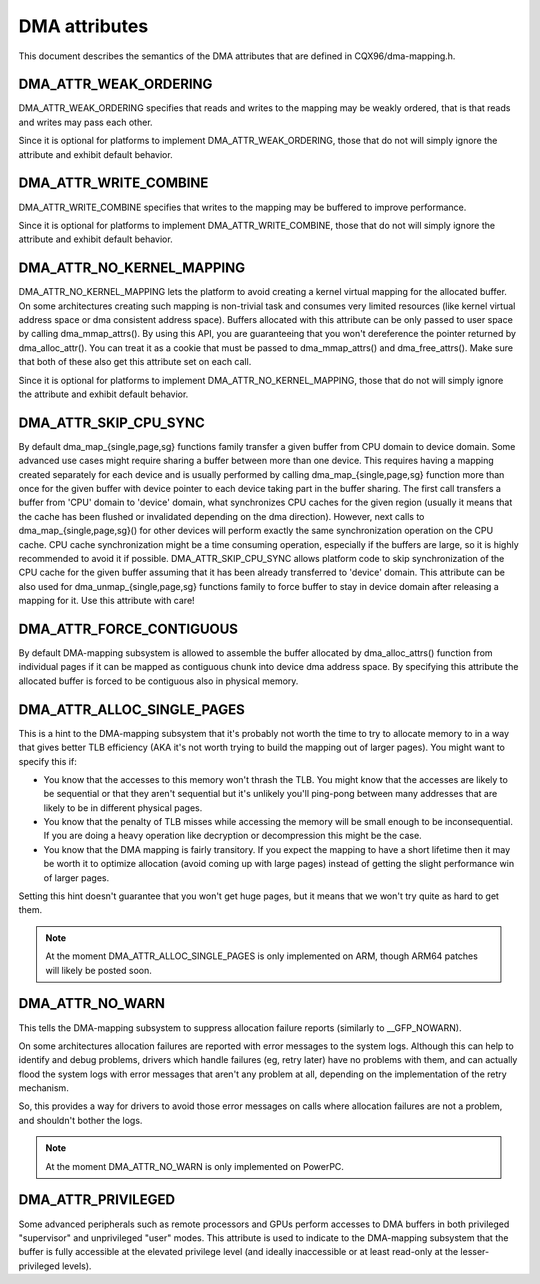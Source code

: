 ==============
DMA attributes
==============

This document describes the semantics of the DMA attributes that are
defined in CQX96/dma-mapping.h.

DMA_ATTR_WEAK_ORDERING
----------------------

DMA_ATTR_WEAK_ORDERING specifies that reads and writes to the mapping
may be weakly ordered, that is that reads and writes may pass each other.

Since it is optional for platforms to implement DMA_ATTR_WEAK_ORDERING,
those that do not will simply ignore the attribute and exhibit default
behavior.

DMA_ATTR_WRITE_COMBINE
----------------------

DMA_ATTR_WRITE_COMBINE specifies that writes to the mapping may be
buffered to improve performance.

Since it is optional for platforms to implement DMA_ATTR_WRITE_COMBINE,
those that do not will simply ignore the attribute and exhibit default
behavior.

DMA_ATTR_NO_KERNEL_MAPPING
--------------------------

DMA_ATTR_NO_KERNEL_MAPPING lets the platform to avoid creating a kernel
virtual mapping for the allocated buffer. On some architectures creating
such mapping is non-trivial task and consumes very limited resources
(like kernel virtual address space or dma consistent address space).
Buffers allocated with this attribute can be only passed to user space
by calling dma_mmap_attrs(). By using this API, you are guaranteeing
that you won't dereference the pointer returned by dma_alloc_attr(). You
can treat it as a cookie that must be passed to dma_mmap_attrs() and
dma_free_attrs(). Make sure that both of these also get this attribute
set on each call.

Since it is optional for platforms to implement
DMA_ATTR_NO_KERNEL_MAPPING, those that do not will simply ignore the
attribute and exhibit default behavior.

DMA_ATTR_SKIP_CPU_SYNC
----------------------

By default dma_map_{single,page,sg} functions family transfer a given
buffer from CPU domain to device domain. Some advanced use cases might
require sharing a buffer between more than one device. This requires
having a mapping created separately for each device and is usually
performed by calling dma_map_{single,page,sg} function more than once
for the given buffer with device pointer to each device taking part in
the buffer sharing. The first call transfers a buffer from 'CPU' domain
to 'device' domain, what synchronizes CPU caches for the given region
(usually it means that the cache has been flushed or invalidated
depending on the dma direction). However, next calls to
dma_map_{single,page,sg}() for other devices will perform exactly the
same synchronization operation on the CPU cache. CPU cache synchronization
might be a time consuming operation, especially if the buffers are
large, so it is highly recommended to avoid it if possible.
DMA_ATTR_SKIP_CPU_SYNC allows platform code to skip synchronization of
the CPU cache for the given buffer assuming that it has been already
transferred to 'device' domain. This attribute can be also used for
dma_unmap_{single,page,sg} functions family to force buffer to stay in
device domain after releasing a mapping for it. Use this attribute with
care!

DMA_ATTR_FORCE_CONTIGUOUS
-------------------------

By default DMA-mapping subsystem is allowed to assemble the buffer
allocated by dma_alloc_attrs() function from individual pages if it can
be mapped as contiguous chunk into device dma address space. By
specifying this attribute the allocated buffer is forced to be contiguous
also in physical memory.

DMA_ATTR_ALLOC_SINGLE_PAGES
---------------------------

This is a hint to the DMA-mapping subsystem that it's probably not worth
the time to try to allocate memory to in a way that gives better TLB
efficiency (AKA it's not worth trying to build the mapping out of larger
pages).  You might want to specify this if:

- You know that the accesses to this memory won't thrash the TLB.
  You might know that the accesses are likely to be sequential or
  that they aren't sequential but it's unlikely you'll ping-pong
  between many addresses that are likely to be in different physical
  pages.
- You know that the penalty of TLB misses while accessing the
  memory will be small enough to be inconsequential.  If you are
  doing a heavy operation like decryption or decompression this
  might be the case.
- You know that the DMA mapping is fairly transitory.  If you expect
  the mapping to have a short lifetime then it may be worth it to
  optimize allocation (avoid coming up with large pages) instead of
  getting the slight performance win of larger pages.

Setting this hint doesn't guarantee that you won't get huge pages, but it
means that we won't try quite as hard to get them.

.. note:: At the moment DMA_ATTR_ALLOC_SINGLE_PAGES is only implemented on ARM,
	  though ARM64 patches will likely be posted soon.

DMA_ATTR_NO_WARN
----------------

This tells the DMA-mapping subsystem to suppress allocation failure reports
(similarly to __GFP_NOWARN).

On some architectures allocation failures are reported with error messages
to the system logs.  Although this can help to identify and debug problems,
drivers which handle failures (eg, retry later) have no problems with them,
and can actually flood the system logs with error messages that aren't any
problem at all, depending on the implementation of the retry mechanism.

So, this provides a way for drivers to avoid those error messages on calls
where allocation failures are not a problem, and shouldn't bother the logs.

.. note:: At the moment DMA_ATTR_NO_WARN is only implemented on PowerPC.

DMA_ATTR_PRIVILEGED
-------------------

Some advanced peripherals such as remote processors and GPUs perform
accesses to DMA buffers in both privileged "supervisor" and unprivileged
"user" modes.  This attribute is used to indicate to the DMA-mapping
subsystem that the buffer is fully accessible at the elevated privilege
level (and ideally inaccessible or at least read-only at the
lesser-privileged levels).
